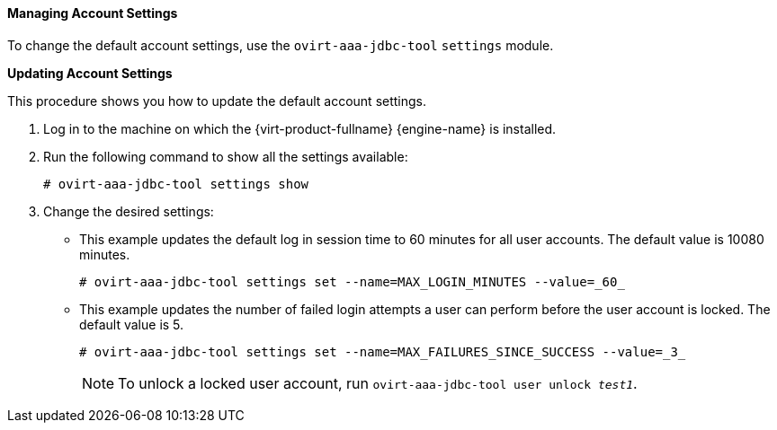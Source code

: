 [id="Managing_Account_Settings_{context}"]
==== Managing Account Settings

To change the default account settings, use the `ovirt-aaa-jdbc-tool` `settings` module.


*Updating Account Settings*

This procedure shows you how to update the default account settings.

. Log in to the machine on which the {virt-product-fullname} {engine-name} is installed.
. Run the following command to show all the settings available:
+
[source,terminal]
----
# ovirt-aaa-jdbc-tool settings show
----
+
. Change the desired settings:

* This example updates the default log in session time to 60 minutes for all user accounts. The default value is 10080 minutes.
+
[source,terminal]
----
# ovirt-aaa-jdbc-tool settings set --name=MAX_LOGIN_MINUTES --value=_60_
----

* This example updates the number of failed login attempts a user can perform before the user account is locked. The default value is 5.
+
[source,terminal]
----
# ovirt-aaa-jdbc-tool settings set --name=MAX_FAILURES_SINCE_SUCCESS --value=_3_
----
+
[NOTE]
====
To unlock a locked user account, run `ovirt-aaa-jdbc-tool user unlock _test1_`.
====
